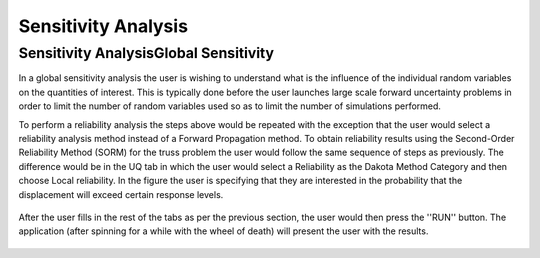 Sensitivity Analysis
=======================================

Sensitivity AnalysisGlobal Sensitivity
^^^^^^^^^^^^^^^^^^

In a global sensitivity analysis the user is wishing to understand what is the influence of the individual random variables on the quantities of interest. This is typically done before the user launches large scale forward uncertainty problems in order to limit the number of random variables used so as to limit the number of simulations performed.

To perform a reliability analysis the steps above would be repeated with the exception that the user would select a reliability analysis method instead of a Forward Propagation method. To obtain reliability results using the Second-Order Reliability Method (SORM) for the truss problem the user would follow the same sequence of steps as previously. The difference would be in the UQ tab in which the user would select a Reliability as the Dakota Method Category and then choose Local reliability. In the figure the user is specifying that they are interested in the probability that the displacement will exceed certain response levels.


.. figure:: figures/trussSens-UQ.png
   :align: center
   :figclass: align-center

After the user fills in the rest of the tabs as per the previous section, the user would then press the ''RUN'' button. The application (after spinning for a while with the wheel of death) will present the user with the results.

.. figure:: figures/trussSensitivity-RES.png
   :align: center
   :figclass: align-center

